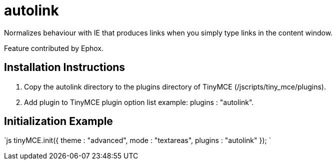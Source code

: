 :rootDir: ./../../
:partialsDir: {rootDir}partials/
= autolink

Normalizes behaviour with IE that produces links when you simply type links in the content window.

Feature contributed by Ephox.

[[installation-instructions]]
== Installation Instructions 
anchor:installationinstructions[historical anchor]

. Copy the autolink directory to the plugins directory of TinyMCE (/jscripts/tiny_mce/plugins).
. Add plugin to TinyMCE plugin option list example: plugins : "autolink".

[[initialization-example]]
== Initialization Example 
anchor:initializationexample[historical anchor]

`js
tinyMCE.init({
  theme : "advanced",
  mode : "textareas",
  plugins : "autolink"
});
`
